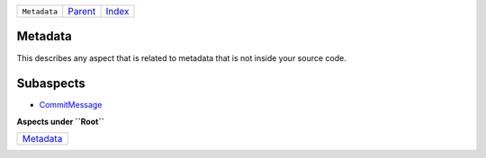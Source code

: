 +--------------+--------------------------------------------+-------------------------------------------+
| ``Metadata`` | `Parent <//github.com/coala/aspect-docs>`_ | `Index <//github.com/coala/aspect-docs>`_ |
+--------------+--------------------------------------------+-------------------------------------------+

Metadata
========
This describes any aspect that is related to metadata that is not
inside your source code.

Subaspects
==========

* `CommitMessage <CommitMessage>`_
**Aspects under ``Root``**

+---------------------------+
| `Metadata <../Metadata>`_ |
+---------------------------+

